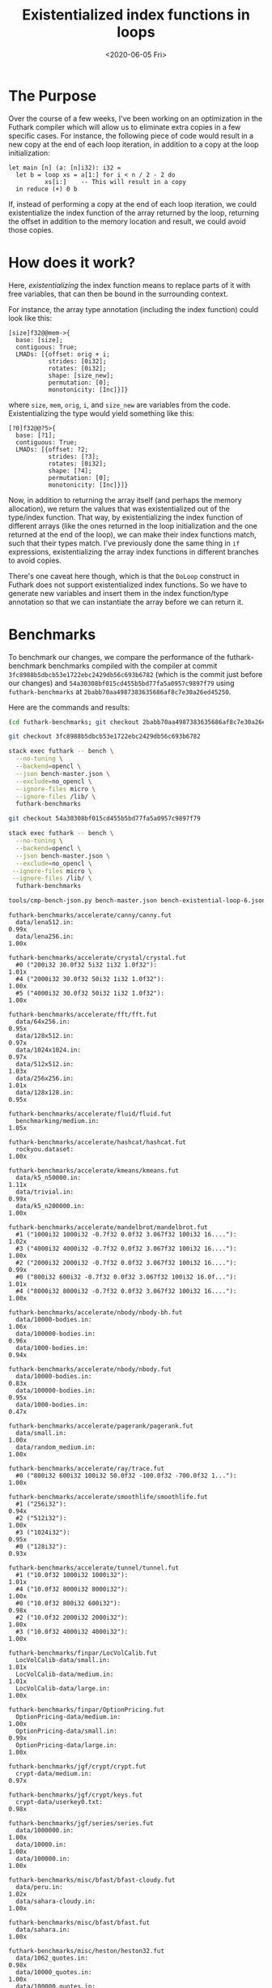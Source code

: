 #+TITLE: Existentialized index functions in loops
#+DATE: <2020-06-05 Fri>

* The Purpose

Over the course of a few weeks, I've been working on an optimization in the
Futhark compiler which will allow us to eliminate extra copies in a few specific
cases. For instance, the following piece of code would result in a new copy at
the end of each loop iteration, in addition to a copy at the loop
initialization:

#+begin_src futhark
let main [n] (a: [n]i32): i32 =
  let b = loop xs = a[1:] for i < n / 2 - 2 do
          xs[i:]    -- This will result in a copy
  in reduce (+) 0 b
#+end_src

If, instead of performing a copy at the end of each loop iteration, we could
existentialize the index function of the array returned by the loop, returning
the offset in addition to the memory location and result, we could avoid those
copies.

* How does it work?

Here, /existentializing/ the index function means to replace parts of it with
free variables, that can then be bound in the surrounding context.

For instance, the array type annotation (including the index function) could look like this:

#+begin_src
[size]f32@@mem->{
  base: [size];
  contiguous: True;
  LMADs: [{offset: orig + i;
           strides: [0i32];
           rotates: [0i32];
           shape: [size_new];
           permutation: [0];
           monotonicity: [Inc]}]}
#+end_src

where ~size~, ~mem~, ~orig~, ~i~, and ~size_new~ are variables from the
code. Existentializing the type would yield something like this:

#+begin_src
[?0]f32@@?5>{
  base: [?1];
  contiguous: True;
  LMADs: [{offset: ?2;
           strides: [?3];
           rotates: [0i32];
           shape: [?4];
           permutation: [0];
           monotonicity: [Inc]}]}
#+end_src

Now, in addition to returning the array itself (and perhaps the memory
allocation), we return the values that was existentialized out of the type/index
function. That way, by existentializing the index function of different arrays
(like the ones returned in the loop initialization and the one returned at the
end of the loop), we can make their index functions match, such that their types
match. I've previously done the same thing in ~if~ expressions, existentializing
the array index functions in different branches to avoid copies.

There's one caveat here though, which is that the ~DoLoop~ construct in Futhark
does not support existentialized index functions. So we have to generate new
variables and insert them in the index function/type annotation so that we can
instantiate the array before we can return it.

* Benchmarks

To benchmark our changes, we compare the performance of the futhark-benchmark
benchmarks compiled with the compiler at commit
~3fc8988b5dbcb53e1722ebc2429db56c693b6782~ (which is the commit just before our
changes) and ~54a30308bf015cd455b5bd77fa5a0957c9897f79~ using
~futhark-benchmarks~ at ~2babb70aa4987383635686af8c7e30a26ed45250~.

Here are the commands and results:

#+begin_src sh
(cd futhark-benchmarks; git checkout 2babb70aa4987383635686af8c7e30a26ed45250)

git checkout 3fc8988b5dbcb53e1722ebc2429db56c693b6782

stack exec futhark -- bench \
  --no-tuning \
  --backend=opencl \
  --json bench-master.json \
  --exclude=no_opencl \
  --ignore-files micro \
  --ignore-files /lib/ \
  futhark-benchmarks

git checkout 54a30308bf015cd455b5bd77fa5a0957c9897f79

stack exec futhark -- bench \
  --no-tuning \
  --backend=opencl \
  --json bench-master.json \
  --exclude=no_opencl \
 --ignore-files micro \
 --ignore-files /lib/ \
  futhark-benchmarks

tools/cmp-bench-json.py bench-master.json bench-existential-loop-6.json
#+end_src

#+begin_src
futhark-benchmarks/accelerate/canny/canny.fut
  data/lena512.in:                                                      0.99x
  data/lena256.in:                                                      1.00x

futhark-benchmarks/accelerate/crystal/crystal.fut
  #0 ("200i32 30.0f32 5i32 1i32 1.0f32"):                               1.01x
  #4 ("2000i32 30.0f32 50i32 1i32 1.0f32"):                             1.00x
  #5 ("4000i32 30.0f32 50i32 1i32 1.0f32"):                             1.00x

futhark-benchmarks/accelerate/fft/fft.fut
  data/64x256.in:                                                       0.95x
  data/128x512.in:                                                      0.97x
  data/1024x1024.in:                                                    0.97x
  data/512x512.in:                                                      1.03x
  data/256x256.in:                                                      1.01x
  data/128x128.in:                                                      0.95x

futhark-benchmarks/accelerate/fluid/fluid.fut
  benchmarking/medium.in:                                               1.05x

futhark-benchmarks/accelerate/hashcat/hashcat.fut
  rockyou.dataset:                                                      1.00x

futhark-benchmarks/accelerate/kmeans/kmeans.fut
  data/k5_n50000.in:                                                    1.11x
  data/trivial.in:                                                      0.99x
  data/k5_n200000.in:                                                   1.00x

futhark-benchmarks/accelerate/mandelbrot/mandelbrot.fut
  #1 ("1000i32 1000i32 -0.7f32 0.0f32 3.067f32 100i32 16...."):         1.02x
  #3 ("4000i32 4000i32 -0.7f32 0.0f32 3.067f32 100i32 16...."):         1.00x
  #2 ("2000i32 2000i32 -0.7f32 0.0f32 3.067f32 100i32 16...."):         0.99x
  #0 ("800i32 600i32 -0.7f32 0.0f32 3.067f32 100i32 16.0f..."):         1.01x
  #4 ("8000i32 8000i32 -0.7f32 0.0f32 3.067f32 100i32 16...."):         1.00x

futhark-benchmarks/accelerate/nbody/nbody-bh.fut
  data/10000-bodies.in:                                                 1.06x
  data/100000-bodies.in:                                                0.96x
  data/1000-bodies.in:                                                  0.94x

futhark-benchmarks/accelerate/nbody/nbody.fut
  data/10000-bodies.in:                                                 0.83x
  data/100000-bodies.in:                                                0.95x
  data/1000-bodies.in:                                                  0.47x

futhark-benchmarks/accelerate/pagerank/pagerank.fut
  data/small.in:                                                        1.00x
  data/random_medium.in:                                                1.00x

futhark-benchmarks/accelerate/ray/trace.fut
  #0 ("800i32 600i32 100i32 50.0f32 -100.0f32 -700.0f32 1..."):         1.00x

futhark-benchmarks/accelerate/smoothlife/smoothlife.fut
  #1 ("256i32"):                                                        0.94x
  #2 ("512i32"):                                                        1.00x
  #3 ("1024i32"):                                                       0.95x
  #0 ("128i32"):                                                        0.93x

futhark-benchmarks/accelerate/tunnel/tunnel.fut
  #1 ("10.0f32 1000i32 1000i32"):                                       1.01x
  #4 ("10.0f32 8000i32 8000i32"):                                       1.00x
  #0 ("10.0f32 800i32 600i32"):                                         0.98x
  #2 ("10.0f32 2000i32 2000i32"):                                       1.00x
  #3 ("10.0f32 4000i32 4000i32"):                                       1.00x

futhark-benchmarks/finpar/LocVolCalib.fut
  LocVolCalib-data/small.in:                                            1.01x
  LocVolCalib-data/medium.in:                                           1.01x
  LocVolCalib-data/large.in:                                            1.00x

futhark-benchmarks/finpar/OptionPricing.fut
  OptionPricing-data/medium.in:                                         1.00x
  OptionPricing-data/small.in:                                          0.99x
  OptionPricing-data/large.in:                                          1.00x

futhark-benchmarks/jgf/crypt/crypt.fut
  crypt-data/medium.in:                                                 0.97x

futhark-benchmarks/jgf/crypt/keys.fut
  crypt-data/userkey0.txt:                                              0.98x

futhark-benchmarks/jgf/series/series.fut
  data/1000000.in:                                                      1.00x
  data/10000.in:                                                        1.00x
  data/100000.in:                                                       1.00x

futhark-benchmarks/misc/bfast/bfast-cloudy.fut
  data/peru.in:                                                         1.02x
  data/sahara-cloudy.in:                                                1.00x

futhark-benchmarks/misc/bfast/bfast.fut
  data/sahara.in:                                                       1.00x

futhark-benchmarks/misc/heston/heston32.fut
  data/1062_quotes.in:                                                  0.98x
  data/10000_quotes.in:                                                 1.00x
  data/100000_quotes.in:                                                1.00x

futhark-benchmarks/misc/heston/heston64.fut
  data/1062_quotes.in:                                                  1.00x
  data/10000_quotes.in:                                                 1.00x
  data/100000_quotes.in:                                                1.00x

futhark-benchmarks/misc/knn-by-kdtree/buildKDtree.fut
  valid-data/kdtree-ppl-32-m-2097152.in:                                1.03x

futhark-benchmarks/misc/radix_sort/radix_sort_blelloch_benchmark.fut
  data/radix_sort_100K.in:                                              1.07x
  data/radix_sort_10K.in:                                               1.10x
  data/radix_sort_1M.in:                                                0.97x

futhark-benchmarks/misc/radix_sort/radix_sort_large.fut
  data/radix_sort_100K.in:                                              1.39x
  data/radix_sort_10K.in:                                               1.01x
  data/radix_sort_1M.in:                                                1.01x

futhark-benchmarks/parboil/histo/histo.fut
  data/default.in:                                                      1.03x
  data/large.in:                                                        1.00x

futhark-benchmarks/parboil/mri-q/mri-q.fut
  data/large.in:                                                        1.00x
  data/small.in:                                                        1.01x

futhark-benchmarks/parboil/sgemm/sgemm.fut
  data/tiny.in:                                                         0.96x
  data/small.in:                                                        1.06x
  data/medium.in:                                                       1.01x

futhark-benchmarks/parboil/stencil/stencil.fut
  data/default.in:                                                      1.00x
  data/small.in:                                                        1.03x

futhark-benchmarks/parboil/tpacf/tpacf.fut
  data/large.in:                                                        1.00x
  data/small.in:                                                        1.00x
  data/medium.in:                                                       1.00x

futhark-benchmarks/pbbs/ray/ray.fut
  data/angel.in:                                                        1.00x
  data/dragon.in:                                                       1.00x
  data/happy.in:                                                        1.00x

futhark-benchmarks/rodinia/backprop/backprop.fut
  data/small.in:                                                        0.99x
  data/medium.in:                                                       1.00x

futhark-benchmarks/rodinia/bfs/bfs_asympt_ok_but_slow.fut
  data/64kn_32e-var-1-256-skew.in:                                      0.99x
  data/512nodes_high_edge_variance.in:                                  1.08x
  data/graph1MW_6.in:                                                   1.05x
  data/4096nodes.in:                                                    1.12x

futhark-benchmarks/rodinia/bfs/bfs_filt_padded_fused.fut
  data/64kn_32e-var-1-256-skew.in:                                      0.93x
  data/512nodes_high_edge_variance.in:                                  0.97x
  data/graph1MW_6.in:                                                   0.99x
  data/4096nodes.in:                                                    0.93x

futhark-benchmarks/rodinia/bfs/bfs_heuristic.fut
  data/64kn_32e-var-1-256-skew.in:                                      0.93x
  data/512nodes_high_edge_variance.in:                                  0.93x
  data/graph1MW_6.in:                                                   1.03x
  data/4096nodes.in:                                                    0.98x

futhark-benchmarks/rodinia/bfs/bfs_iter_work_ok.fut
  data/64kn_32e-var-1-256-skew.in:                                      1.07x
  data/512nodes_high_edge_variance.in:                                  1.29x
  data/graph1MW_6.in:                                                   1.21x
  data/4096nodes.in:                                                    1.50x

futhark-benchmarks/rodinia/cfd/cfd.fut
  data/fvcorr.domn.193K.toa:                                            1.01x
  data/fvcorr.domn.097K.toa:                                            0.91x

futhark-benchmarks/rodinia/hotspot/hotspot.fut
  data/512.in:                                                          0.50x
  data/1024.in:                                                         1.00x
  data/64.in:                                                           1.06x

futhark-benchmarks/rodinia/kmeans/kmeans.fut
  data/kdd_cup.in:                                                      1.05x
  data/100.in:                                                          0.99x
  data/204800.in:                                                       1.00x

futhark-benchmarks/rodinia/lavaMD/lavaMD.fut
  data/3_boxes.in:                                                      1.00x
  data/10_boxes.in:                                                     1.02x

futhark-benchmarks/rodinia/lud/lud.fut
  data/512.in:                                                          1.00x
  data/64.in:                                                           0.99x
  data/256.in:                                                          0.97x
  data/16by16.in:                                                       1.01x
  data/2048.in:                                                         0.98x

futhark-benchmarks/rodinia/myocyte/myocyte.fut
  data/small.in:                                                        1.02x
  data/medium.in:                                                       1.00x

futhark-benchmarks/rodinia/nn/nn.fut
  data/medium.in:                                                       0.99x

futhark-benchmarks/rodinia/nw/nw.fut
  data/large.in:                                                        1.00x

futhark-benchmarks/rodinia/particlefilter/particlefilter.fut
  data/128_128_10_image_400000_particles.in:                            1.01x
  data/128_128_10_image_10000_particles.in:                             1.00x

futhark-benchmarks/rodinia/pathfinder/pathfinder.fut
  data/medium.in:                                                       0.40x

futhark-benchmarks/rodinia/srad/srad.fut
  data/image.in:                                                        0.97x
#+end_src

* The good : ~bfs_iter_work_ok~

The ~bfs_iter_work_ok~ benchmark from Rodinia is faster with my changes. By
investigating the code using ~futhark dev --gpu~, we can see that we're exactly
hitting the kinds of places we set out to: loops where the result is
unnecessarily linearized. Instead of having to linearize the resulting arrays at
the end of each loop, we existentialize the index function of the existing
arrays and return that instead.

* The bad: ~nbody~

Some of the benchmarks are suspiciously slow. Let's take a look at ~nbody~ from
the Accelerate benchmark suite.

By running ~nbody~ through ~futhark bench~ using the two different versions of
the compiler, we get some idea of what's going on:

#+begin_src
[jxk588@a00333 nbody]$ futhark-master opencl ./nbody.fut && cat data/1000-bodies.in | ./nbody -P --runs 10 >/dev/null
Peak memory usage for space 'device': 52000 bytes.
copy_dev_to_dev       ran     0 times; avg:        0us; total:        0us
copy_dev_to_host      ran     0 times; avg:        0us; total:        0us
copy_host_to_dev      ran     0 times; avg:        0us; total:        0us
copy_scalar_to_dev    ran     0 times; avg:        0us; total:        0us
copy_scalar_from_dev  ran     0 times; avg:        0us; total:        0us
segmap_intragroup_536 ran     1 times; avg:       72us; total:       72us
1 operations with cumulative runtime:     72us


[jxk588@a00333 nbody]$ futhark-existential-loop-6 opencl ./nbody.fut && cat data/1000-bodies.in | ./nbody -P --runs 10 >/dev/null
Peak memory usage for space 'device': 76000 bytes.
copy_dev_to_dev       ran     6 times; avg:        5us; total:       32us
copy_dev_to_host      ran     0 times; avg:        0us; total:        0us
copy_host_to_dev      ran     0 times; avg:        0us; total:        0us
copy_scalar_to_dev    ran     0 times; avg:        0us; total:        0us
copy_scalar_from_dev  ran     0 times; avg:        0us; total:        0us
segmap_intragroup_536 ran     1 times; avg:       69us; total:       69us
7 operations with cumulative runtime:    101us
#+end_src

We see that, using the ~existential-loop-6~ version, we get a lot of additional
runs of ~copy_dev_to_dev~. Indeed, by examining the output of the explicit
allocations run, we see the problem:

#+begin_src
-- xps_364 : [n_354]f32@@xps_mem_951->
{base: [n_354]; contiguous: True; LMADs: [{offset: 0i32; strides: [1i32]; rotates: [0i32]; shape: [n_354]; permutation: [0]; monotonicity: [Inc]}]}
-- yps_365 : [n_355]f32@@yps_mem_952->
{base: [n_355]; contiguous: True; LMADs: [{offset: 0i32; strides: [1i32]; rotates: [0i32]; shape: [n_355]; permutation: [0]; monotonicity: [Inc]}]}
...
entry {[?0]f32@?7->
       {base: [?0]; contiguous: True; LMADs: [{offset: 0i32; strides: [1i32];
                                               rotates: [0i32]; shape: [?0];
                                               permutation: [0];
                                               monotonicity: [Inc]}]},
       [?1]f32@?8->
       {base: [?1]; contiguous: True; LMADs: [{offset: 0i32; strides: [1i32];
                                               rotates: [0i32]; shape: [?1];
                                               permutation: [0];
                                               monotonicity: [Inc]}]},
       ...
}
main (mem xps_mem_951, mem yps_mem_952, ...,
      i32 n_354, i32 n_355, ...,
      [n_354]f32 xps_364, [n_355]f32 yps_365, ...) = {

  ...

  -- res_390 : [n_354]f32@@res_mem_1177->
{base: [res_ixfn_1173]; contiguous: True; LMADs: [{offset: res_ixfn_1174; strides: [res_ixfn_1175]; rotates: [0i32]; shape: [res_ixfn_1176]; permutation: [0]; monotonicity: [Inc]}]}
  -- res_391 : [n_354]f32@@res_mem_1182->
{base: [res_ixfn_1178]; contiguous: True; LMADs: [{offset: res_ixfn_1179; strides: [res_ixfn_1180]; rotates: [0i32]; shape: [res_ixfn_1181]; permutation: [0]; monotonicity: [Inc]}]}
  ...
  let {i32 res_ixfn_1173, i32 res_ixfn_1174, i32 res_ixfn_1175,
       ...,
       mem res_mem_1177, ...;
       [n_354]f32 res_390, [n_354]f32 res_391, ...} =
    -- bodies_396 : [n_354]f32@@mem_param_962->
{base: [ctx_param_ext_958]; contiguous: True; LMADs: [{offset: ctx_param_ext_959; strides: [ctx_param_ext_960]; rotates: [0i32]; shape: [ctx_param_ext_961]; permutation: [0]; monotonicity: [Inc]}]}
    -- bodies_397 : [n_354]f32@@mem_param_967->
{base: [ctx_param_ext_963]; contiguous: True; LMADs: [{offset: ctx_param_ext_964; strides: [ctx_param_ext_965]; rotates: [0i32]; shape: [ctx_param_ext_966]; permutation: [0]; monotonicity: [Inc]}]}
    loop {i32 ctx_param_ext_958, i32 ctx_param_ext_959, i32 ctx_param_ext_960,
          ...,
          mem mem_param_962, mem mem_param_967, mem mem_param_972, ...;
          [n_354]f32 bodies_396, [n_354]f32 bodies_397, ...} = { ... }
    for _i_402:i32 < n_steps_361 do {
        ...
    }

  ...

  let {mem mem_1205} =
    alloc(bytes_1203)
  -- res_linear_1206 : [n_354]f32@@mem_1205->
{base: [n_354]; contiguous: True; LMADs: [{offset: 0i32; strides: [1i32]; rotates: [0i32]; shape: [n_354]; permutation: [0]; monotonicity: [Inc]}]}
  let {[n_354]f32 res_linear_1206} = copy(res_390)
  let {i64 binop_x_1208} = sext i32 n_354 to i64
  let {i64 bytes_1207} = mul_nw64(binop_x_1208, 4i64)
  let {mem mem_1209} =
    alloc(bytes_1207)
  -- res_linear_1210 : [n_354]f32@@mem_1209->
{base: [n_354]; contiguous: True; LMADs: [{offset: 0i32; strides: [1i32]; rotates: [0i32]; shape: [n_354]; permutation: [0]; monotonicity: [Inc]}]}
  let {[n_354]f32 res_linear_1210} = copy(res_391)
  let {i64 binop_x_1212} = sext i32 n_354 to i64
  let {i64 bytes_1211} = mul_nw64(binop_x_1212, 4i64)
  let {mem mem_1213} =
    alloc(bytes_1211)
  -- res_linear_1214 : [n_354]f32@@mem_1213->
{base: [n_354]; contiguous: True; LMADs: [{offset: 0i32; strides: [1i32]; rotates: [0i32]; shape: [n_354]; permutation: [0]; monotonicity: [Inc]}]}
  let {[n_354]f32 res_linear_1214} = copy(res_392)

  ...

  in {n_354, n_354, ... , mem_1205, mem_1209, ... ,
      res_linear_1206, res_linear_1210, ...}
}
#+end_src

The function has to return direct arrays (notice the type annotations at the
top), and the results from the loop are not direct arrays in their current form,
because we aggressively existentialize the entire index function (with the
exception of the rotation). Therefore, copies are inserted.

Now, after the explicit allocations pass, the simplifier determines that the
offset and stride are actually loop invariant (they're always 0 and 1,
respectively), so the index functions that result from the loop become direct,
but the simplifier doesn't know to remove those extra copies at the
end. Hopefully, we can implement a pass in the future which can remove these
unnecessary copies.

* The ugly: ~hotspot~, ~pathfinder~ and ~radix_sort_large~

The ~hotspot~ and ~pathfinder~ from Rodinia also perform badly with my
modifications, but not necessarily for the same reasons. Now, both do suffer
from the same kind of problems with unnecessary copies that nbody does, but
there's something else at work as well:

#+begin_src
$ futhark-existential-loop-6 opencl ./hotspot.fut && cat data/512.in | ./hotspot --runs 100 -t /dev/stderr >/dev/null
32573
11688
11613
31875
31992
31962
11844
32083
11275
32311
32100
32159
11583
...
#+end_src


#+begin_src
$ futhark-existential-loop-6 opencl ./pathfinder.fut && cat data/medium.in | ./pathfinder --runs 100 -t /dev/stderr >/dev/null
10915
10787
3533
10733
10790
3511
10786
10974
3643
10877
10977
3613
...
#+end_src

In both cases, the same basic patterns seem to repeat themselves. When running
the ~pathfinder~ benchmark, we get two slow runs and one fast. For ~hotspot,~ the
pattern is not quite as pronounced, but there are still some incredible jumps in
performance.

Interestingly, the ~radix_sort_large~ benchmark exhibit some of the same
behavior, but here it is without my changes that the strange behavior manifest:

#+begin_src
$ futhark-master opencl radix_sort_large.fut && cat data/radix_sort_100K.in | ./radix_sort_large --runs 10 -t /dev/stderr >/dev/null
6181
3607
5987
3380
5966
3460
6004
3449
5975
3477
#+end_src

I'm not sure what's going on here, but it warrants more investigation.

* Next up

First up, it would be nice to figure out why those numbers in ~hotspot~,
~pathfinder~ and ~radix_sort_large~ vary so wildly. I should figure out whether
the performance swings happen on the host or on the GPU, and then take it from
there.

Next week, I have to get started on an adaptation of the linear scan register
allocation algoritm for array allocations in Futhark. More on that later.
